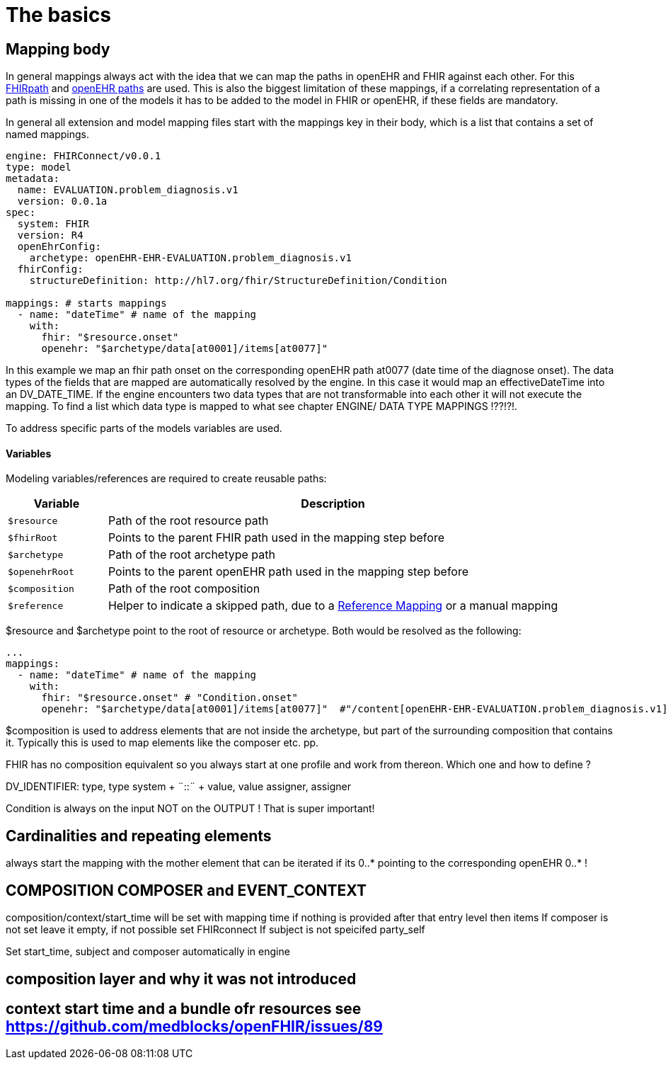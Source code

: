 = The basics
:navtitle:  Basic concepts

== Mapping body

In general mappings always act with the idea that we can map the paths
in openEHR and FHIR against each other. For this
https://build.fhir.org/fhirpath.html[FHIRpath] and
https://specifications.openehr.org/releases/BASE/latest/architecture_overview.html#_paths_and_locators[openEHR
paths] are used. This is also the biggest limitation of these mappings,
if a correlating representation of a path is missing in one of the
models it has to be added to the model in FHIR or openEHR, if these
fields are mandatory.

In general all extension and model mapping files start with the mappings
key in their body, which is a list that contains a set of named
mappings.

[source,yaml]
----
engine: FHIRConnect/v0.0.1
type: model
metadata:
  name: EVALUATION.problem_diagnosis.v1
  version: 0.0.1a
spec:
  system: FHIR
  version: R4
  openEhrConfig:
    archetype: openEHR-EHR-EVALUATION.problem_diagnosis.v1
  fhirConfig:
    structureDefinition: http://hl7.org/fhir/StructureDefinition/Condition

mappings: # starts mappings
  - name: "dateTime" # name of the mapping
    with:
      fhir: "$resource.onset"
      openehr: "$archetype/data[at0001]/items[at0077]"
----

In this example we map an fhir path onset on the corresponding openEHR
path at0077 (date time of the diagnose onset). The data types of the
fields that are mapped are automatically resolved by the engine. In this
case it would map an effectiveDateTime into an DV++_++DATE++_++TIME. If
the engine encounters two data types that are not transformable into
each other it will not execute the mapping. To find a list which data
type is mapped to what see chapter ENGINE/ DATA TYPE MAPPINGS !??!?!.

To address specific parts of the models variables are used.

==== Variables

Modeling variables/references are required to create reusable paths:

[width="100%",cols="18%,82%",options="header",]
|===
|Variable |Description
|`$resource` |Path of the root resource path

|`$fhirRoot` |Points to the parent FHIR path used in the mapping step
before

|`$archetype` |Path of the root archetype path

|`$openehrRoot` |Points to the parent openEHR path used in the mapping
step before

|`$composition` |Path of the root composition

|`$reference` |Helper to indicate a skipped path, due to a
link:#fhir-reference-mapping[Reference Mapping] or a manual mapping
|===

$resource and $archetype point to the root of resource or archetype.
Both would be resolved as the following:

[source,yaml]
----
...
mappings:
  - name: "dateTime" # name of the mapping
    with:
      fhir: "$resource.onset" # "Condition.onset"
      openehr: "$archetype/data[at0001]/items[at0077]"  #"/content[openEHR-EHR-EVALUATION.problem_diagnosis.v1]/data[at0001]/items[at0077]"
----

$composition is used to address elements that are not inside the
archetype, but part of the surrounding composition that contains it.
Typically this is used to map elements like the composer etc. pp.



FHIR has no composition equivalent so you always start at one profile
and work from thereon. Which one and how to define ?

DV++_++IDENTIFIER: type, type system {plus} ¨::¨ {plus} value, value
assigner, assigner

Condition is always on the input NOT on the OUTPUT ! That is super
important!


== Cardinalities and repeating elements
always start the mapping with the mother element that can be iterated if
its 0..++*++ pointing to the corresponding openEHR 0..++*++ !

== COMPOSITION COMPOSER and EVENT++_++CONTEXT

composition/context/start++_++time will be set with mapping time if
nothing is provided after that entry level then items If composer is not
set leave it empty, if not possible set FHIRconnect If subject is not
speicifed party++_++self

Set start++_++time, subject and composer automatically in engine


== composition layer and why it was not introduced

== context start time and a bundle ofr resources see https://github.com/medblocks/openFHIR/issues/89